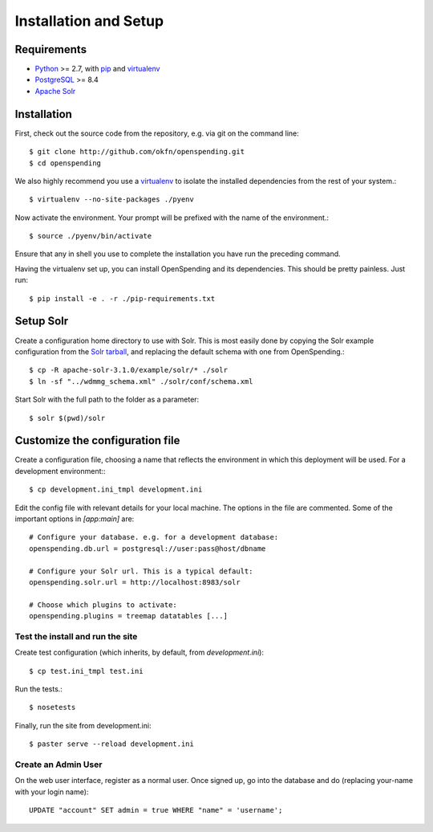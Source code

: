 Installation and Setup
======================

Requirements
'''''''''''''

* Python_ >= 2.7, with pip_ and virtualenv_   
* PostgreSQL_ >= 8.4
* `Apache Solr`_

.. _Python: http://www.python.org/
.. _PostgreSQL: http://www.postgres.org/
.. _Apache Solr: http://lucene.apache.org/solr/
.. _virtualenv: http://pypi.python.org/pypi/virtualenv
.. _pip: http://pypi.python.org/pypi/pip

Installation
''''''''''''

First, check out the source code from the repository, e.g. via git on 
the command line::

    $ git clone http://github.com/okfn/openspending.git
    $ cd openspending

We also highly recommend you use a virtualenv_ to isolate the installed 
dependencies from the rest of your system.::

    $ virtualenv --no-site-packages ./pyenv

Now activate the environment. Your prompt will be prefixed with the name of
the environment.::

    $ source ./pyenv/bin/activate

Ensure that any in shell you use to complete the installation you have run the 
preceding command.

Having the virtualenv set up, you can install OpenSpending and its dependencies.
This should be pretty painless. Just run::

    $ pip install -e . -r ./pip-requirements.txt


Setup Solr
''''''''''

Create a configuration home directory to use with Solr. This is most easily 
done by copying the Solr example configuration from the `Solr tarball`_, and 
replacing the default schema with one from OpenSpending.::

    $ cp -R apache-solr-3.1.0/example/solr/* ./solr
    $ ln -sf "../wdmmg_schema.xml" ./solr/conf/schema.xml

.. _Solr tarball: http://www.apache.org/dyn/closer.cgi/lucene/solr/

Start Solr with the full path to the folder as a parameter: ::

    $ solr $(pwd)/solr


Customize the configuration file
''''''''''''''''''''''''''''''''

Create a configuration file, choosing a name that reflects the environment
in which this deployment will be used. For a development environment:::

    $ cp development.ini_tmpl development.ini

Edit the config file with relevant details for your local machine. The
options in the file are commented. Some of the important options in 
`[app:main]` are::
    
    # Configure your database. e.g. for a development database:
    openspending.db.url = postgresql://user:pass@host/dbname
    
    # Configure your Solr url. This is a typical default:
    openspending.solr.url = http://localhost:8983/solr
    
    # Choose which plugins to activate:
    openspending.plugins = treemap datatables [...]
    

Test the install and run the site
---------------------------------

Create test configuration (which inherits, by default, from `development.ini`): ::

    $ cp test.ini_tmpl test.ini

Run the tests.::

    $ nosetests 

Finally, run the site from development.ini::

    $ paster serve --reload development.ini

Create an Admin User
--------------------

On the web user interface, register as a normal user. Once signed up, go into 
the database and do (replacing your-name with your login name)::

  UPDATE "account" SET admin = true WHERE "name" = 'username';


